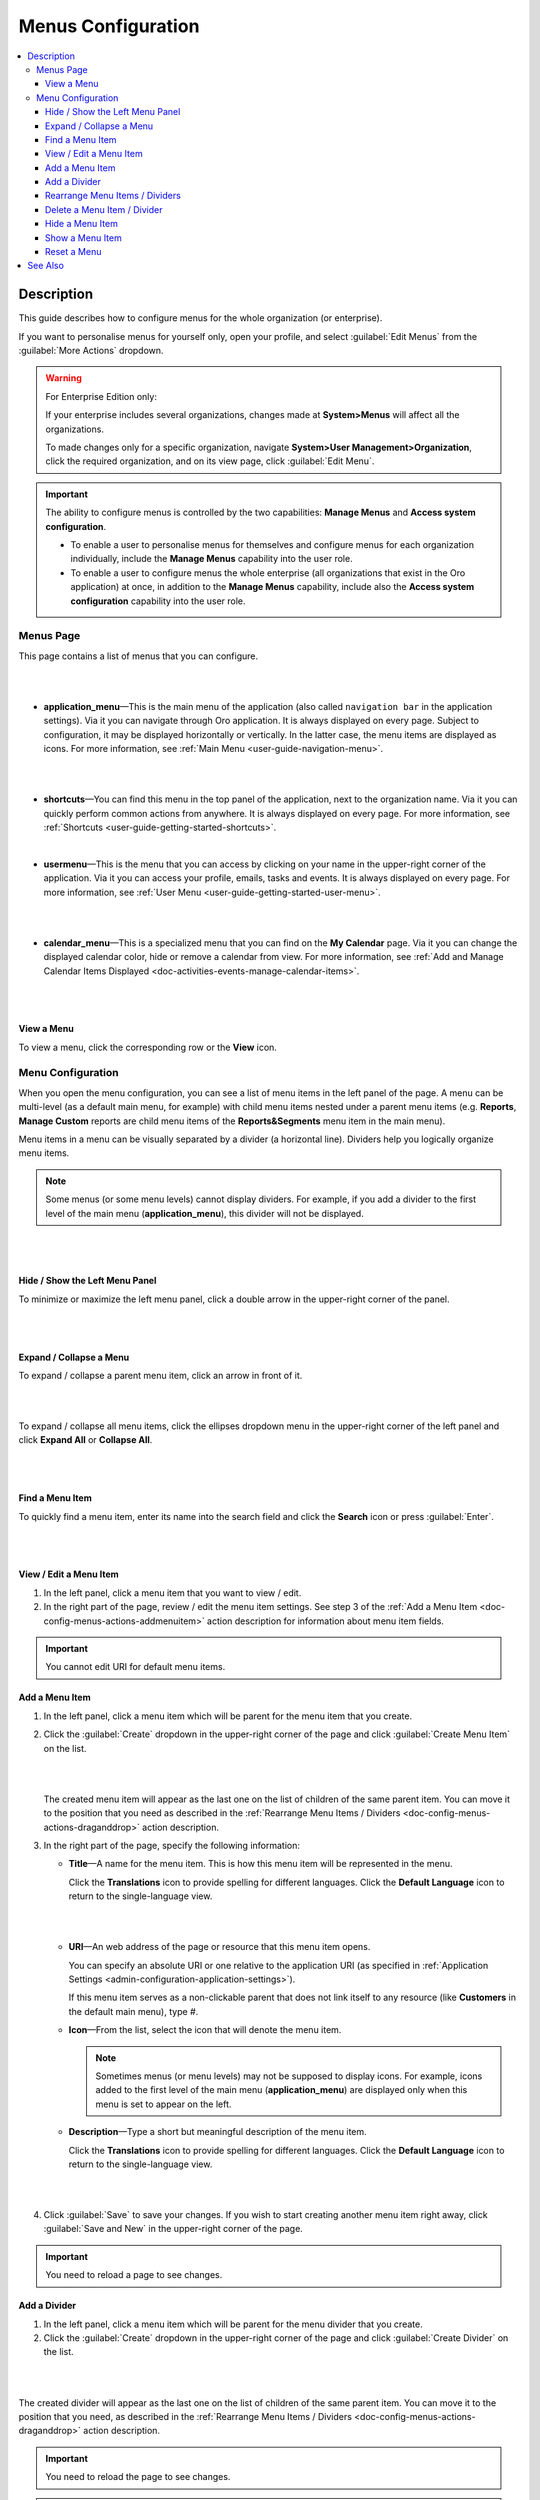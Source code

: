 .. _doc-config-menus:

Menus Configuration
===================

.. contents:: :local:
    :depth: 3

Description
-----------

This guide describes how to configure menus for the whole organization (or enterprise).

If you want to personalise menus for yourself only, open your profile, and select :guilabel:`Edit Menus` from the :guilabel:`More Actions` dropdown.

.. warning::
   For Enterprise Edition only:

   If your enterprise includes several organizations, changes made at **System>Menus** will affect all the organizations.

   To made changes only for a specific organization, navigate **System>User Management>Organization**, click the required organization, and on its view page, click :guilabel:`Edit Menu`.


.. important::
   The ability to configure menus is controlled by the two capabilities: **Manage Menus** and **Access system configuration**.

   - To enable a user to personalise menus for themselves and configure menus for each organization individually, include the **Manage Menus** capability into the user role.

   - To enable a user to configure menus the whole enterprise (all organizations that exist in the Oro application) at once, in addition to the **Manage Menus** capability, include also the **Access system configuration** capability into the user role.

.. _doc-config-menus-menuspage:

Menus Page
^^^^^^^^^^

This page contains a list of menus that you can configure.

|

.. image:: ../img/app_look_feel/menus.png

|

- **application_menu**—This is the main menu of the application (also called ``navigation bar`` in the application settings). Via it you can navigate through Oro application. It is always displayed on every page. Subject to configuration, it may be displayed horizontally or vertically. In the latter case, the menu items are displayed as icons. For more information, see :ref:`Main Menu <user-guide-navigation-menu>`.

  |

  .. image:: ../../user_guide/img/navigation/menu/nav_bar_top.png

  |

- **shortcuts**—You can find this menu in the top panel of the application, next to the organization name. Via it you can quickly perform common actions from anywhere. It is always displayed on every page. For more information, see :ref:`Shortcuts <user-guide-getting-started-shortcuts>`.



  .. image:: ../../user_guide/img/navigation/panel/shortcut_full.png

  |


- **usermenu**—This is the menu that you can access by clicking on your name in the upper-right corner of the application. Via it you can access your profile, emails, tasks and events. It is always displayed on every page. For more information, see :ref:`User Menu <user-guide-getting-started-user-menu>`.

  |

  .. image:: ../../user_guide/img/intro/user_menu.png

  |

- **calendar_menu**—This is a specialized menu that you can find on the **My Calendar** page. Via it you can change the displayed calendar color, hide or remove a calendar from view. For more information, see :ref:`Add and Manage Calendar Items Displayed <doc-activities-events-manage-calendar-items>`.

  |

  .. image:: ../img/app_look_feel/menus_calendar_menu.png

  |

.. _doc-config-menus-actions-viewmenu:

View a Menu
~~~~~~~~~~~~

To view a menu, click the corresponding row or the |IcView| **View** icon.


.. _doc-config-menus-configuration:

Menu Configuration
^^^^^^^^^^^^^^^^^^

When you open the menu configuration, you can see a list of menu items in the left panel of the page. A menu can be multi-level (as a default main menu, for example) with child menu items nested under a parent menu items (e.g. **Reports**, **Manage Custom** reports are child menu items of the **Reports&Segments** menu item in the main menu).

Menu items in a menu can be visually separated by a divider (a horizontal line). Dividers help you logically organize menu items.

.. note:: Some menus (or some menu levels) cannot display dividers. For example, if you add a divider to the first level of the main menu (**application_menu**), this divider will not be displayed.

|

.. image:: ../img/app_look_feel/menus_application.png

|

.. _doc-config-menus-actions-hideorshowpanel:

Hide / Show the Left Menu Panel
~~~~~~~~~~~~~~~~~~~~~~~~~~~~~~~

To minimize or maximize the left menu panel, click a double arrow in the upper-right corner of the panel.


|

.. image:: ../img/app_look_feel/menus_application_showpanel.png

|

.. _doc-config-menus-actions-expandorcollapse:

Expand / Collapse a Menu
~~~~~~~~~~~~~~~~~~~~~~~~~

To expand / collapse a parent menu item, click an arrow in front of it.



|

.. image:: ../img/app_look_feel/menus_application_expand.png

|

To expand / collapse all menu items, click the ellipses dropdown menu in the upper-right corner of the left panel and click **Expand All** or **Collapse All**.

|

.. image:: ../img/app_look_feel/menus_application_expall.png

|



.. _doc-config-menus-actions-search:

Find a Menu Item
~~~~~~~~~~~~~~~~~

To quickly find a menu item, enter its name into the search field and click the |IcSearch| **Search** icon or press :guilabel:`Enter`.


|

.. image:: ../img/app_look_feel/menus_application_search.png

|

.. _doc-config-menus-actions-viewandedit:

View / Edit a Menu Item
~~~~~~~~~~~~~~~~~~~~~~~~

1. In the left panel, click a menu item that you want to view / edit.

2. In the right part of the page, review / edit the menu item settings. See step 3 of the :ref:`Add a Menu Item <doc-config-menus-actions-addmenuitem>` action description for information about menu item fields.


.. important::
    You cannot edit URI for default menu items.


.. _doc-config-menus-actions-addmenuitem:

Add a Menu Item
~~~~~~~~~~~~~~~

1. In the left panel, click a menu item which will be parent for the menu item that you create.

2. Click the :guilabel:`Create` dropdown in the upper-right corner of the page and click :guilabel:`Create Menu Item` on the list.

   |

   .. image:: ../img/app_look_feel/menus_createmenuitem.png

   |

   The created menu item will appear as the last one on the list of children of the same parent item. You can move it to the position that you need as described in the :ref:`Rearrange Menu Items / Dividers <doc-config-menus-actions-draganddrop>` action description.

3. In the right part of the page, specify the following information:

   - **Title**—A name for the menu item. This is how this menu item will be represented in the menu.

     Click the |IcTranslations| **Translations** icon to provide spelling for different languages. Click the |IcTranslationsC| **Default Language** icon to return to the single-language view.

     |

     .. image:: ../img/app_look_feel/menus_actions_create_translations.png

     |


   - **URI**—An web address of the page or resource that this menu item opens.

     You can specify an absolute URI or one relative to the application URI (as specified in :ref:`Application Settings <admin-configuration-application-settings>`).

     If this menu item serves as a non-clickable parent that does not link itself to any resource (like **Customers** in the default main menu), type *\#*.

   - **Icon**—From the list, select the icon that will denote the menu item.

     .. note:: Sometimes menus (or menu levels) may not be supposed to display icons. For example, icons added to the first level of the main menu (**application_menu**) are displayed only when this menu is set to appear on the left.

   - **Description**—Type a short but meaningful description of the menu item.

     Click the |IcTranslations| **Translations** icon to provide spelling for different languages. Click the |IcTranslationsC| **Default Language** icon to return to the single-language view.

   |

   .. image:: ../img/app_look_feel/menus_actions_create_general.png

   |

4. Click :guilabel:`Save` to save your changes. If you wish to start creating another menu item right away, click :guilabel:`Save and New` in the upper-right corner of the page.


.. important::
    You need to reload a page to see changes.

.. _doc-config-menus-actions-adddivider:

Add a Divider
~~~~~~~~~~~~~

1. In the left panel, click a menu item which will be parent for the menu divider that you create.

2. Click the :guilabel:`Create` dropdown in the upper-right corner of the page and click :guilabel:`Create Divider` on the list.

|

.. image:: ../img/app_look_feel/menus_createdivider.png

|

The created divider will appear as the last one on the list of children of the same parent item. You can move it to the position that you need, as described in the :ref:`Rearrange Menu Items / Dividers <doc-config-menus-actions-draganddrop>` action description.

.. important::
    You need to reload the page to see changes.

.. note:: Some menus (or some menu levels) cannot display dividers. For example, if you add a divider to the first level of the main menu (**application_menu**), this divider will not be displayed.

.. _doc-config-menus-actions-draganddrop:

Rearrange Menu Items / Dividers
~~~~~~~~~~~~~~~~~~~~~~~~~~~~~~~

You can change the position of an item / divider in a menu by dragging and dropping it in the left panel. You can change the order of menu items at the same level as well as move an item / divider to the higher or lower level.


When you drag-and-drop items, pay attention to the arrow that shows where the item will be placed:


- If an arrow points to the place between items, that is where the moved item will be placed.

  |

  .. image:: ../img/app_look_feel/menus_actions_d&dsame.png

  |



- If and arrow appears in front of a menu item, then the moved item will become a child of the item that the arrow points to.

  |

  .. image:: ../img/app_look_feel/menus_actions_d&dunder.png

  |


.. _doc-config-menus-actions-delete:

Delete a Menu Item / Divider
~~~~~~~~~~~~~~~~~~~~~~~~~~~~~~~~

.. important::
    - You cannot delete default menu items.

    - When you delete a menu item that has child items, they will not be deleted but moved to the parent of the menu item that you delete.


1. In the left panel, click a menu item / divider that you want to delete.

2. Click the :guilabel:`Delete` button in the upper-right corner of the page.

3. In the **Delete Confirmation** dialog box, click :guilabel:`Yes, Delete`.

.. important::
     You need to reload the page to see changes.


.. _doc-config-menus-actions-hide:

Hide a Menu Item
~~~~~~~~~~~~~~~~

If you do not want one of the default menu items to be visible on the interface, you can hide it.

.. important::
    - If a menu that you hide has child items, they will be hidden too.

    - You cannot hide non-default menu items.

To hide a menu item, perform the following steps:

1. In the left panel, click a menu item that you want to hide.

2. Click the :guilabel:`Hide` button in the upper-right corner of the page.

.. important::
    You need to reload the page to see changes.


.. _doc-config-menus-actions-show:

Show a Menu Item
~~~~~~~~~~~~~~~~

To show a previously hidden menu item, perform the following steps:

1. In the left panel, click a menu item that you want to show.

2. Click the :guilabel:`Show` button in the upper-right corner of the page.

.. note::
    If a menu item that you want to show has a parent, it will become visible too.

.. important::
    You need to reload the page to see changes.


.. _doc-config-menus-actions-reset:

Reset a Menu
~~~~~~~~~~~~

1. In the left panel, click a menu name.

2. Click the :guilabel:`Reset` button in the upper-right corner of the page.

3. In the **Reset Confirmation** dialog box, click :guilabel:`Yes, Reset`.

.. important::
    You need to reload the page to see changes.


See Also
--------

   :ref:`Managing the Application Menu <doc-managing-app-menu>`

   :ref:`How to Create and Customize the Application Menu <doc-create-and-customize-app-menu>`

   :ref:`Display Settings <admin-configuration-display-settings>`

   :ref:`Language Settings <admin-configuration-language-settings>`


.. |IcView| image:: ../../img/buttons/IcView.png
	:align: middle

.. |IcSearch| image:: ../../img/buttons/IcSearch.png
	:align: middle

.. |IcTranslations| image:: ../../img/buttons/IcTranslations.png
	:align: middle

.. |IcTranslationsC| image:: ../../img/buttons/IcTranslationsC.png
    :align: middle
